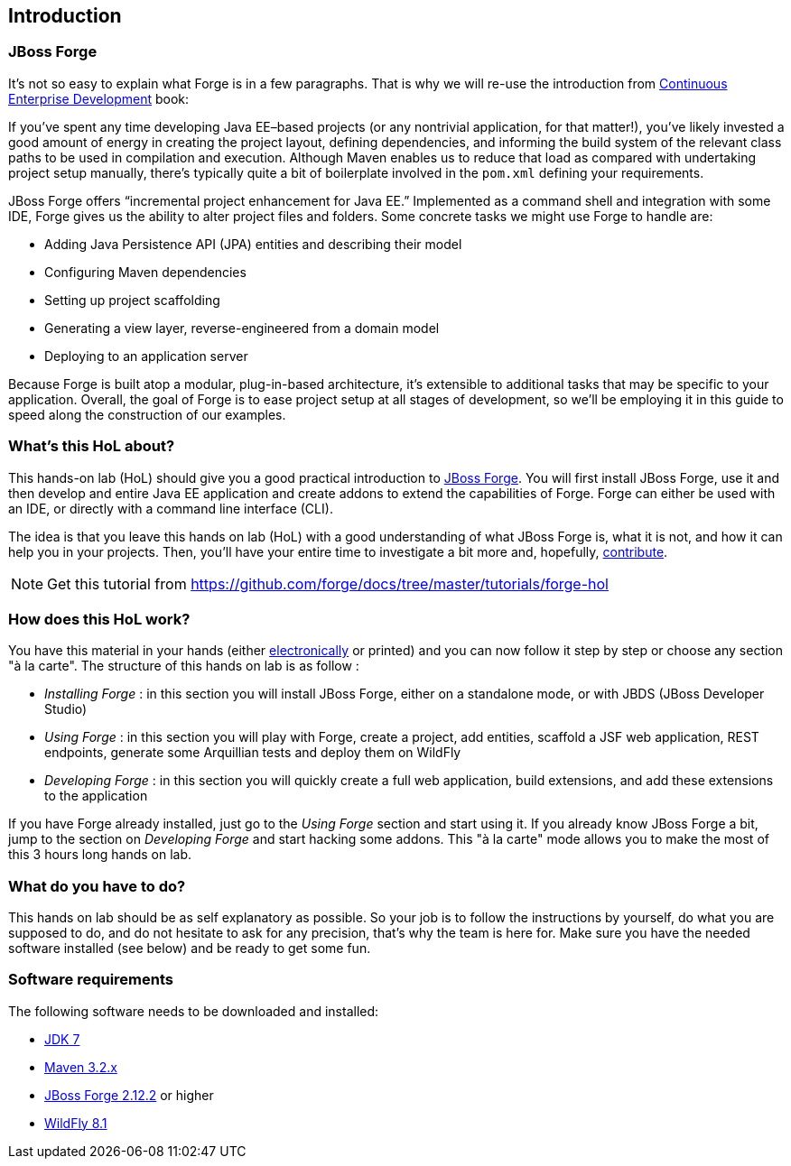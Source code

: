 == Introduction


=== JBoss Forge

It's not so easy to explain what Forge is in a few paragraphs.
That is why we will re-use the introduction from http://www.amazon.com/Continuous-Enterprise-Development-Andrew-Rubinger/dp/1449328296[Continuous Enterprise Development] book:

If you’ve spent any time developing Java EE–based projects (or any nontrivial application,
for that matter!), you’ve likely invested a good amount of energy in creating the
project layout, defining dependencies, and informing the build system of the relevant
class paths to be used in compilation and execution. Although Maven enables us to
reduce that load as compared with undertaking project setup manually, there’s typically
quite a bit of boilerplate involved in the `pom.xml` defining your requirements.

JBoss Forge offers “incremental project enhancement for Java EE.” Implemented as a command shell and integration with some IDE, Forge gives us the ability to alter project files and folders. Some concrete tasks we might use Forge to handle are:

- Adding Java Persistence API (JPA) entities and describing their model
- Configuring Maven dependencies
- Setting up project scaffolding
- Generating a view layer, reverse-engineered from a domain model
- Deploying to an application server

Because Forge is built atop a modular, plug-in-based architecture, it’s extensible to additional
tasks that may be specific to your application.
Overall, the goal of Forge is to ease project setup at all stages of development, so we’ll
be employing it in this guide to speed along the construction of our examples.

=== What's this HoL about?

This hands-on lab (HoL) should give you a good practical introduction to http://forge.jboss.org[JBoss Forge]. You will first install JBoss Forge, use it and then develop and entire Java EE application and create addons to extend the capabilities of Forge. Forge can either be used with an IDE, or directly with a command line interface (CLI).

The idea is that you leave this hands on lab (HoL) with a good understanding of what JBoss Forge is, what it is not, and how it can help you in your projects. Then, you'll have your entire time to investigate a bit more and, hopefully,  http://forge.jboss.org/community[contribute].

NOTE: Get this tutorial from https://github.com/forge/docs/tree/master/tutorials/forge-hol

=== How does this HoL work?

You have this material in your hands (either https://github.com/forge/docs/blob/master/tutorials/forge-hol/forge-hol.pdf[electronically] or printed) and you can now follow it step by step or choose any section "à la carte". The structure of this hands on lab is as follow :

- _Installing Forge_ : in this section you will install JBoss Forge, either on a standalone mode, or with JBDS (JBoss Developer Studio)
- _Using Forge_ : in this section you will play with Forge, create a project, add entities, scaffold a JSF web application, REST endpoints, generate some Arquillian tests and deploy them on WildFly
- _Developing Forge_ : in this section you will quickly create a full web application, build extensions, and add these extensions to the application

If you have Forge already installed, just go to the _Using Forge_ section and start using it. If you already know JBoss Forge a bit, jump to the section on _Developing Forge_ and start hacking some addons. This "à la carte" mode allows you to make the most of this 3 hours long hands on lab.

=== What do you have to do?

This hands on lab should be as self explanatory as possible. So your job is to follow the instructions by yourself, do what you are supposed to do, and do not hesitate to ask for any precision, that's why the team is here for. Make sure you have the needed software installed (see below) and be ready to get some fun.

=== Software requirements

The following software needs to be downloaded and installed:

- http://www.oracle.com/technetwork/java/javase/downloads/index.html[JDK 7]
- http://maven.apache.org/download.cgi[Maven 3.2.x]
- http://forge.jboss.org/download[JBoss Forge 2.12.2] or higher
- http://wildfly.org/downloads/[WildFly 8.1]
